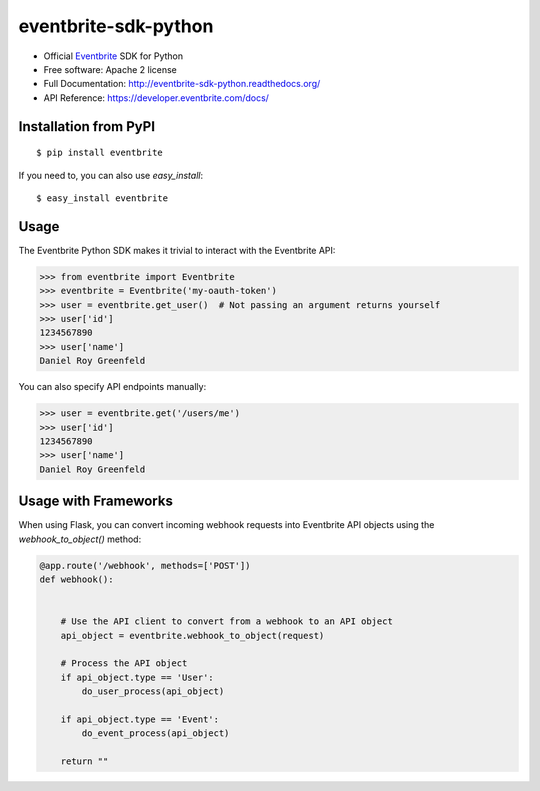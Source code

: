 ===============================
eventbrite-sdk-python
===============================

.. image:: https://badge.fury.io/py/eventbrite.png
    :target: http://badge.fury.io/py/eventbrite

.. image:: https://travis-ci.org/eventbrite/eventbrite-sdk-python.svg?branch=master
        :target: https://travis-ci.org/eventbrite/eventbrite-sdk-python

.. image:: https://pypip.in/d/eventbrite/badge.png
        :target: https://pypi.python.org/pypi/eventbrite


* Official Eventbrite_ SDK for Python
* Free software: Apache 2 license
* Full Documentation: http://eventbrite-sdk-python.readthedocs.org/
* API Reference: https://developer.eventbrite.com/docs/

Installation from PyPI
----------------------

::

    $ pip install eventbrite

If you need to, you can also use `easy_install`::

    $ easy_install eventbrite

Usage
--------

The Eventbrite Python SDK makes it trivial to interact with the Eventbrite API:

.. code-block:: python

    >>> from eventbrite import Eventbrite
    >>> eventbrite = Eventbrite('my-oauth-token')
    >>> user = eventbrite.get_user()  # Not passing an argument returns yourself
    >>> user['id']
    1234567890
    >>> user['name']
    Daniel Roy Greenfeld

You can also specify API endpoints manually:

.. code-block:: python

    >>> user = eventbrite.get('/users/me')
    >>> user['id']
    1234567890
    >>> user['name']
    Daniel Roy Greenfeld

Usage with Frameworks
----------------------

When using Flask, you can convert incoming webhook requests into Eventbrite
API objects using the `webhook_to_object()` method:

.. code-block:: python

    @app.route('/webhook', methods=['POST'])
    def webhook():


        # Use the API client to convert from a webhook to an API object
        api_object = eventbrite.webhook_to_object(request)

        # Process the API object
        if api_object.type == 'User':
            do_user_process(api_object)

        if api_object.type == 'Event':
            do_event_process(api_object)

        return ""

.. _requests: https://pypi.python.org/pypi/requests
.. _Eventbrite: https://www.eventbrite.com
